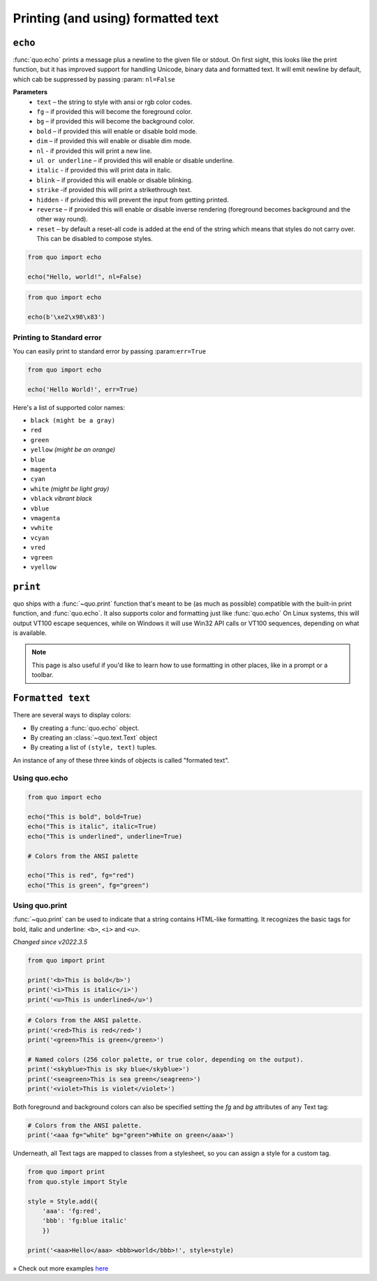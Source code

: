 .. _printing_text:

Printing (and using) formatted text
===================================

``echo``
--------
:func:`quo.echo` prints a message plus a newline to the given file or stdout. On first sight, this looks like the print function, but it has improved support for handling Unicode, binary data and formatted text. It will emit  newline by default, which cab be suppressed by passing :param: ``nl=False``

**Parameters**
      * ``text`` – the string to style with ansi or rgb color codes.
      * ``fg``  – if provided this will become the foreground color.
      * ``bg``  – if provided this will become the background color.
      * ``bold``  – if provided this will enable or disable bold mode.
      * ``dim``  – if provided this will enable or disable dim mode.
      * ``nl`` - if provided this will print a new line.
      * ``ul or underline`` – if provided this will enable or disable underline.
      * ``italic`` - if provided this will print data in italic.
      * ``blink`` – if provided this will enable or disable blinking.
      * ``strike`` -if provided this will print a strikethrough text.
      * ``hidden`` - if privided this will prevent the input from getting printed.
      * ``reverse`` – if provided this will enable or disable inverse rendering (foreground becomes background and the other way round).
      * ``reset``  – by default a reset-all code is added at the end of the string which means that styles do not carry over. This can be disabled to compose styles.

.. code:: python

 from quo import echo

 echo("Hello, world!", nl=False)

.. code:: python

 from quo import echo

 echo(b'\xe2\x98\x83')

Printing to Standard error
^^^^^^^^^^^^^^^^^^^^^^^^^^^
You can easily print to standard error by passing :param:``err=True``

.. code:: python

 from quo import echo
 
 echo('Hello World!', err=True)
 
Here's a list of supported color names:

* ``black (might be a gray)``
* ``red``
* ``green``
* ``yellow`` *(might be an orange)*
* ``blue``
* ``magenta``
* ``cyan``
* ``white`` *(might be light gray)*
* ``vblack``  *vibrant black*
* ``vblue``
* ``vmagenta``
* ``vwhite``
* ``vcyan``
* ``vred``
* ``vgreen``
* ``vyellow``

``print``
----------
quo ships with a :func:`~quo.print` function that's meant to be (as much as possible) compatible with the built-in print function, and :func:`quo.echo`. It also supports color and formatting just like :func:`quo.echo` 
On Linux systems, this will output VT100 escape sequences, while on Windows it will use Win32 API calls or VT100 sequences, depending on what is available.

.. note::

        This page is also useful if you'd like to learn how to use formatting
        in other places, like in a prompt or a toolbar.

``Formatted text``
-------------------

There are several ways to display colors:

- By creating a :func:`quo.echo` object.
- By creating an :class:`~quo.text.Text` object
- By creating a list of ``(style, text)`` tuples.


An instance of any of these three kinds of objects is called "formated text".

Using quo.echo
^^^^^^^^^^^^^^^^^^^^^^^

.. code:: python

   from quo import echo

   echo("This is bold", bold=True)
   echo("This is italic", italic=True)
   echo("This is underlined", underline=True)

   # Colors from the ANSI palette

   echo("This is red", fg="red")
   echo("This is green", fg="green")




Using quo.print
^^^^^^^^^^^^^^^^^^^^^

:func:`~quo.print` can be used to indicate that a string contains HTML-like formatting. It recognizes the basic tags for bold, italic and underline: ``<b>``, ``<i>`` and ``<u>``.

*Changed since v2022.3.5*

.. code:: python

  from quo import print
  
  print('<b>This is bold</b>')
  print('<i>This is italic</i>')
  print('<u>This is underlined</u>')

.. code:: python

  # Colors from the ANSI palette.
  print('<red>This is red</red>')
  print('<green>This is green</green>')

  # Named colors (256 color palette, or true color, depending on the output).
  print('<skyblue>This is sky blue</skyblue>')
  print('<seagreen>This is sea green</seagreen>')
  print('<violet>This is violet</violet>')

Both foreground and background colors can also be specified setting the `fg`
and `bg` attributes of any Text tag:

.. code:: python

 # Colors from the ANSI palette.
 print('<aaa fg="white" bg="green">White on green</aaa>')

Underneath, all Text tags are mapped to classes from a stylesheet, so you can assign a style for a custom tag.

.. code:: python

 from quo import print
 from quo.style import Style

 style = Style.add({
     'aaa': 'fg:red',
     'bbb': 'fg:blue italic'
     })

 print('<aaa>Hello</aaa> <bbb>world</bbb>!', style=style)


» Check out more examples `here <https://github.com/scalabli/quo/tree/master/examples/print-text/>`_
